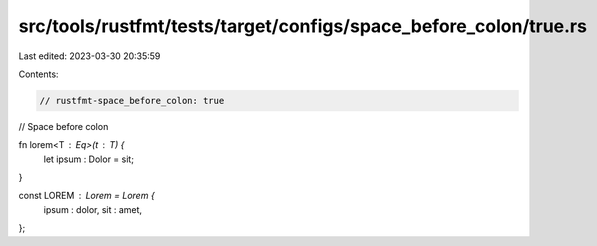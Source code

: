 src/tools/rustfmt/tests/target/configs/space_before_colon/true.rs
=================================================================

Last edited: 2023-03-30 20:35:59

Contents:

.. code-block:: rs

    // rustfmt-space_before_colon: true
// Space before colon

fn lorem<T : Eq>(t : T) {
    let ipsum : Dolor = sit;
}

const LOREM : Lorem = Lorem {
    ipsum : dolor,
    sit : amet,
};


